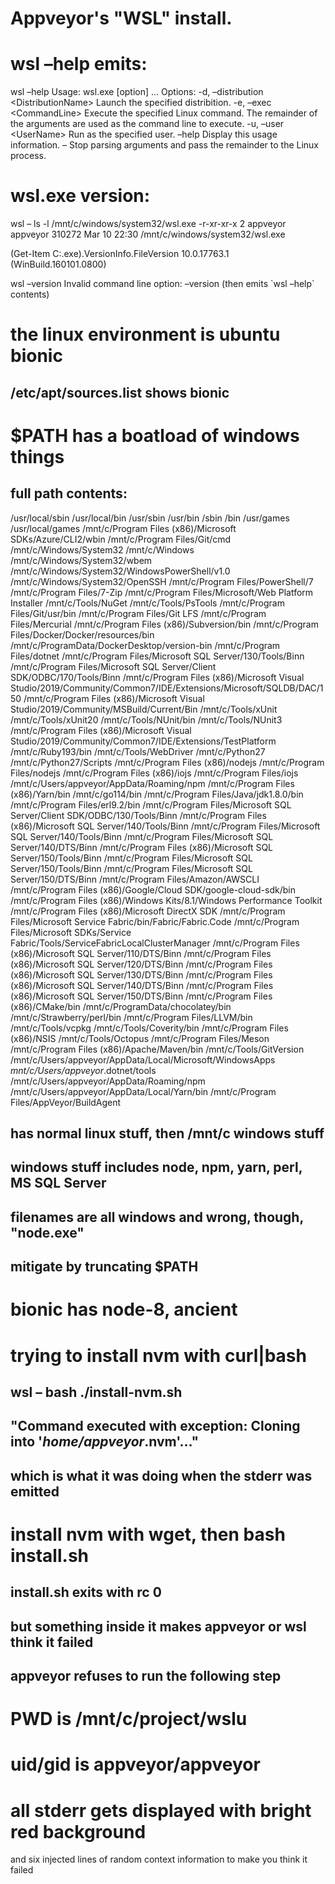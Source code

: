 * Appveyor's "WSL" install.
* wsl --help emits:
wsl --help
Usage: wsl.exe [option] ...
Options:
    -d, --distribution <DistributionName>
        Launch the specified distribition.
    -e, --exec <CommandLine>
        Execute the specified Linux command. The remainder of the arguments are
        used as the command line to execute.
    -u, --user <UserName>
        Run as the specified user.
    --help
        Display this usage information.
    --
        Stop parsing arguments and pass the remainder to the Linux process.
* wsl.exe version:
wsl -- ls -l /mnt/c/windows/system32/wsl.exe
-r-xr-xr-x 2 appveyor appveyor 310272 Mar 10 22:30 /mnt/c/windows/system32/wsl.exe

(Get-Item C:\Windows\System32\wsl.exe).VersionInfo.FileVersion
10.0.17763.1 (WinBuild.160101.0800)

wsl --version
Invalid command line option: --version
(then emits `wsl --help` contents)
* the linux environment is ubuntu bionic
** /etc/apt/sources.list shows bionic
* $PATH has a boatload of windows things
** full path contents:
 /usr/local/sbin
 /usr/local/bin
 /usr/sbin
 /usr/bin
 /sbin
 /bin
 /usr/games
 /usr/local/games
 /mnt/c/Program Files (x86)/Microsoft SDKs/Azure/CLI2/wbin
 /mnt/c/Program Files/Git/cmd
 /mnt/c/Windows/System32
 /mnt/c/Windows
 /mnt/c/Windows/System32/wbem
 /mnt/c/Windows/System32/WindowsPowerShell/v1.0
 /mnt/c/Windows/System32/OpenSSH
 /mnt/c/Program Files/PowerShell/7
 /mnt/c/Program Files/7-Zip
 /mnt/c/Program Files/Microsoft/Web Platform Installer
 /mnt/c/Tools/NuGet
 /mnt/c/Tools/PsTools
 /mnt/c/Program Files/Git/usr/bin
 /mnt/c/Program Files/Git LFS
 /mnt/c/Program Files/Mercurial
 /mnt/c/Program Files (x86)/Subversion/bin
 /mnt/c/Program Files/Docker/Docker/resources/bin
 /mnt/c/ProgramData/DockerDesktop/version-bin
 /mnt/c/Program Files/dotnet
 /mnt/c/Program Files/Microsoft SQL Server/130/Tools/Binn
 /mnt/c/Program Files/Microsoft SQL Server/Client SDK/ODBC/170/Tools/Binn
 /mnt/c/Program Files (x86)/Microsoft Visual Studio/2019/Community/Common7/IDE/Extensions/Microsoft/SQLDB/DAC/150
 /mnt/c/Program Files (x86)/Microsoft Visual Studio/2019/Community/MSBuild/Current/Bin
 /mnt/c/Tools/xUnit
 /mnt/c/Tools/xUnit20
 /mnt/c/Tools/NUnit/bin
 /mnt/c/Tools/NUnit3
 /mnt/c/Program Files (x86)/Microsoft Visual Studio/2019/Community/Common7/IDE/Extensions/TestPlatform
 /mnt/c/Ruby193/bin
 /mnt/c/Tools/WebDriver
 /mnt/c/Python27
 /mnt/c/Python27/Scripts
 /mnt/c/Program Files (x86)/nodejs
 /mnt/c/Program Files/nodejs
 /mnt/c/Program Files (x86)/iojs
 /mnt/c/Program Files/iojs
 /mnt/c/Users/appveyor/AppData/Roaming/npm
 /mnt/c/Program Files (x86)/Yarn/bin
 /mnt/c/go114/bin
 /mnt/c/Program Files/Java/jdk1.8.0/bin
 /mnt/c/Program Files/erl9.2/bin
 /mnt/c/Program Files/Microsoft SQL Server/Client SDK/ODBC/130/Tools/Binn
 /mnt/c/Program Files (x86)/Microsoft SQL Server/140/Tools/Binn
 /mnt/c/Program Files/Microsoft SQL Server/140/Tools/Binn
 /mnt/c/Program Files/Microsoft SQL Server/140/DTS/Binn
 /mnt/c/Program Files (x86)/Microsoft SQL Server/150/Tools/Binn
 /mnt/c/Program Files/Microsoft SQL Server/150/Tools/Binn
 /mnt/c/Program Files/Microsoft SQL Server/150/DTS/Binn
 /mnt/c/Program Files/Amazon/AWSCLI
 /mnt/c/Program Files (x86)/Google/Cloud SDK/google-cloud-sdk/bin
 /mnt/c/Program Files (x86)/Windows Kits/8.1/Windows Performance Toolkit
 /mnt/c/Program Files (x86)/Microsoft DirectX SDK
 /mnt/c/Program Files/Microsoft Service Fabric/bin/Fabric/Fabric.Code
 /mnt/c/Program Files/Microsoft SDKs/Service Fabric/Tools/ServiceFabricLocalClusterManager
 /mnt/c/Program Files (x86)/Microsoft SQL Server/110/DTS/Binn
 /mnt/c/Program Files (x86)/Microsoft SQL Server/120/DTS/Binn
 /mnt/c/Program Files (x86)/Microsoft SQL Server/130/DTS/Binn
 /mnt/c/Program Files (x86)/Microsoft SQL Server/140/DTS/Binn
 /mnt/c/Program Files (x86)/Microsoft SQL Server/150/DTS/Binn
 /mnt/c/Program Files (x86)/CMake/bin
 /mnt/c/ProgramData/chocolatey/bin
 /mnt/c/Strawberry/perl/bin
 /mnt/c/Program Files/LLVM/bin
 /mnt/c/Tools/vcpkg
 /mnt/c/Tools/Coverity/bin
 /mnt/c/Program Files (x86)/NSIS
 /mnt/c/Tools/Octopus
 /mnt/c/Program Files/Meson
 /mnt/c/Program Files (x86)/Apache/Maven/bin
 /mnt/c/Tools/GitVersion
 /mnt/c/Users/appveyor/AppData/Local/Microsoft/WindowsApps
 /mnt/c/Users/appveyor/.dotnet/tools
 /mnt/c/Users/appveyor/AppData/Roaming/npm
 /mnt/c/Users/appveyor/AppData/Local/Yarn/bin
 /mnt/c/Program Files/AppVeyor/BuildAgent
** has normal linux stuff, then /mnt/c windows stuff
** windows stuff includes node, npm, yarn, perl, MS SQL Server
** filenames are all windows and wrong, though, "node.exe"
** mitigate by truncating $PATH
* bionic has node-8, ancient
* trying to install nvm with curl|bash
** wsl -- bash ./install-nvm.sh
** "Command executed with exception: Cloning into '/home/appveyor/.nvm'..."
** which is what it was doing when the stderr was emitted
* install nvm with wget, then bash install.sh
** install.sh exits with rc 0
** but something inside it makes appveyor or wsl think it failed
** appveyor refuses to run the following step
* 
* PWD is /mnt/c/project/wslu
* uid/gid is appveyor/appveyor
* 
* all stderr gets displayed with bright red background
  and six injected lines of random context information to make you think it
  failed
